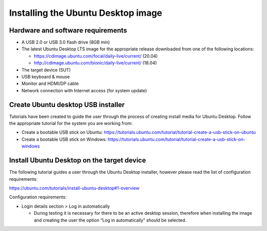 Installing the Ubuntu Desktop image
===================================

Hardware and software requirements
----------------------------------

- A USB 2.0 or USB 3.0 flash drive (8GB min)
- The latest Ubuntu Desktop LTS image for the appropriate release downloaded
  from one of the following locations:

  - https://cdimage.ubuntu.com/focal/daily-live/current/ (20.04)
  - http://cdimage.ubuntu.com/bionic/daily-live/current/ (18.04)
  
- The target device (SUT)
- USB keyboard & mouse
- Monitor and HDMI/DP cable
- Network connection with Internet access (for system update)

Create Ubuntu desktop USB installer
-----------------------------------

Tutorials have been created to guide the user through the process of creating
install media for Ubuntu Desktop. Follow the appropriate tutorial for the
system you are working from:

- Create a bootable USB stick on Ubuntu: https://tutorials.ubuntu.com/tutorial/tutorial-create-a-usb-stick-on-ubuntu
- Create a bootable USB stick on Windows: https://tutorials.ubuntu.com/tutorial/tutorial-create-a-usb-stick-on-windows

Install Ubuntu Desktop on the target device
-------------------------------------------

The following tutorial guides a user through the Ubuntu Desktop installer,
however please read the list of configuration requirements:

.. class:: center

https://ubuntu.com/tutorials/install-ubuntu-desktop#1-overview 

Configuration requirements:

- Login details section > Log in automatically

  - During testing it is necessary for there to be an active desktop session,
    therefore when installing the image and creating the user the option “Log
    in automatically” should be selected.

.. raw:: pdf

   PageBreak

